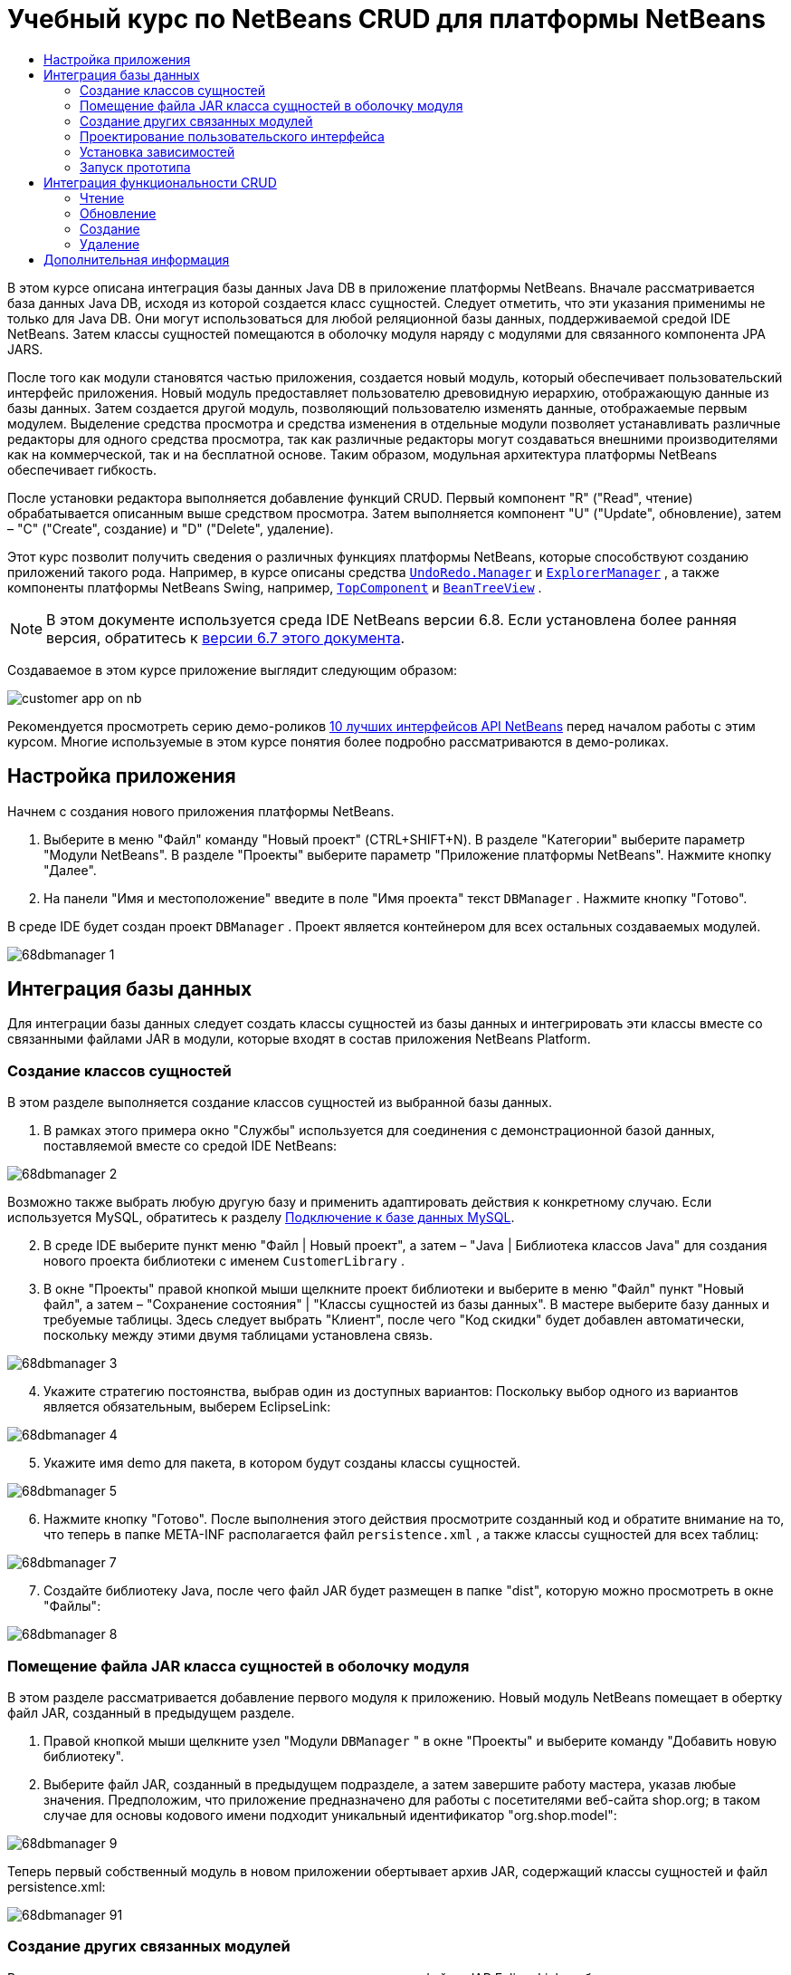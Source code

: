 // 
//     Licensed to the Apache Software Foundation (ASF) under one
//     or more contributor license agreements.  See the NOTICE file
//     distributed with this work for additional information
//     regarding copyright ownership.  The ASF licenses this file
//     to you under the Apache License, Version 2.0 (the
//     "License"); you may not use this file except in compliance
//     with the License.  You may obtain a copy of the License at
// 
//       http://www.apache.org/licenses/LICENSE-2.0
// 
//     Unless required by applicable law or agreed to in writing,
//     software distributed under the License is distributed on an
//     "AS IS" BASIS, WITHOUT WARRANTIES OR CONDITIONS OF ANY
//     KIND, either express or implied.  See the License for the
//     specific language governing permissions and limitations
//     under the License.
//

= Учебный курс по NetBeans CRUD для платформы NetBeans
:jbake-type: platform-tutorial
:jbake-tags: tutorials 
:markup-in-source: verbatim,quotes,macros
:jbake-status: published
:syntax: true
:source-highlighter: pygments
:toc: left
:toc-title:
:icons: font
:experimental:
:description: Учебный курс по NetBeans CRUD для платформы NetBeans - Apache NetBeans
:keywords: Apache NetBeans Platform, Platform Tutorials, Учебный курс по NetBeans CRUD для платформы NetBeans

В этом курсе описана интеграция базы данных Java DB в приложение платформы NetBeans. Вначале рассматривается база данных Java DB, исходя из которой создается класс сущностей. Следует отметить, что эти указания применимы не только для Java DB. Они могут использоваться для любой реляционной базы данных, поддерживаемой средой IDE NetBeans. Затем классы сущностей помещаются в оболочку модуля наряду с модулями для связанного компонента JPA JARS.

После того как модули становятся частью приложения, создается новый модуль, который обеспечивает пользовательский интерфейс приложения. Новый модуль предоставляет пользователю древовидную иерархию, отображающую данные из базы данных. Затем создается другой модуль, позволяющий пользователю изменять данные, отображаемые первым модулем. Выделение средства просмотра и средства изменения в отдельные модули позволяет устанавливать различные редакторы для одного средства просмотра, так как различные редакторы могут создаваться внешними производителями как на коммерческой, так и на бесплатной основе. Таким образом, модульная архитектура платформы NetBeans обеспечивает гибкость.

После установки редактора выполняется добавление функций CRUD. Первый компонент "R" ("Read", чтение) обрабатывается описанным выше средством просмотра. Затем выполняется компонент "U" ("Update", обновление), затем – "C" ("Create", создание) и "D" ("Delete", удаление).

Этот курс позволит получить сведения о различных функциях платформы NetBeans, которые способствуют созданию приложений такого рода. Например, в курсе описаны средства  `` link:http://bits.netbeans.org/dev/javadoc/org-openide-awt/org/openide/awt/UndoRedo.Manager.html[UndoRedo.Manager]``  и  `` link:http://bits.netbeans.org/dev/javadoc/org-openide-explorer/org/openide/explorer/ExplorerManager.html[ExplorerManager]`` , а также компоненты платформы NetBeans Swing, например,  `` link:http://bits.netbeans.org/dev/javadoc/org-openide-windows/org/openide/windows/TopComponent.html[TopComponent]``  и  `` link:http://bits.netbeans.org/dev/javadoc/org-openide-explorer/org/openide/explorer/view/BeanTreeView.html[BeanTreeView]`` .

NOTE:  В этом документе используется среда IDE NetBeans версии 6.8. Если установлена более ранняя версия, обратитесь к  link:67/nbm-crud.html[версии 6.7 этого документа].







Создаваемое в этом курсе приложение выглядит следующим образом:


image::http://netbeans.dzone.com/sites/all/files/customer-app-on-nb.png[]

Рекомендуется просмотреть серию демо-роликов  link:https://netbeans.apache.org/tutorials/nbm-10-top-apis.html[10 лучших интерфейсов API NetBeans] перед началом работы с этим курсом. Многие используемые в этом курсе понятия более подробно рассматриваются в демо-роликах.



== Настройка приложения

Начнем с создания нового приложения платформы NetBeans.


[start=1]
1. Выберите в меню "Файл" команду "Новый проект" (CTRL+SHIFT+N). В разделе "Категории" выберите параметр "Модули NetBeans". В разделе "Проекты" выберите параметр "Приложение платформы NetBeans". Нажмите кнопку "Далее".

[start=2]
1. На панели "Имя и местоположение" введите в поле "Имя проекта" текст  ``DBManager`` . Нажмите кнопку "Готово".

В среде IDE будет создан проект  ``DBManager`` . Проект является контейнером для всех остальных создаваемых модулей.


image::images/68dbmanager-1.png[]




== Интеграция базы данных

Для интеграции базы данных следует создать классы сущностей из базы данных и интегрировать эти классы вместе со связанными файлами JAR в модули, которые входят в состав приложения NetBeans Platform.


=== Создание классов сущностей

В этом разделе выполняется создание классов сущностей из выбранной базы данных.


[start=1]
1. В рамках этого примера окно "Службы" используется для соединения с демонстрационной базой данных, поставляемой вместе со средой IDE NetBeans:


image::images/68dbmanager-2.png[]

Возможно также выбрать любую другую базу и применить адаптировать действия к конкретному случаю. Если используется MySQL, обратитесь к разделу  link:https://netbeans.apache.org/kb/docs/ide/mysql_ru.html[Подключение к базе данных MySQL].


[start=2]
1. В среде IDE выберите пункт меню "Файл | Новый проект", а затем – "Java | Библиотека классов Java" для создания нового проекта библиотеки с именем  ``CustomerLibrary`` .


[start=3]
1. В окне "Проекты" правой кнопкой мыши щелкните проект библиотеки и выберите в меню "Файл" пункт "Новый файл", а затем – "Сохранение состояния" | "Классы сущностей из базы данных". В мастере выберите базу данных и требуемые таблицы. Здесь следует выбрать "Клиент", после чего "Код скидки" будет добавлен автоматически, поскольку между этими двумя таблицами установлена связь.


image::images/68dbmanager-3.png[]


[start=4]
1. Укажите стратегию постоянства, выбрав один из доступных вариантов: Поскольку выбор одного из вариантов является обязательным, выберем EclipseLink:


image::images/68dbmanager-4.png[]


[start=5]
1. Укажите имя demo для пакета, в котором будут созданы классы сущностей.


image::images/68dbmanager-5.png[]


[start=6]
1. Нажмите кнопку "Готово". После выполнения этого действия просмотрите созданный код и обратите внимание на то, что теперь в папке META-INF располагается файл  ``persistence.xml`` , а также классы сущностей для всех таблиц:


image::images/68dbmanager-7.png[]


[start=7]
1. Создайте библиотеку Java, после чего файл JAR будет размещен в папке "dist", которую можно просмотреть в окне "Файлы":


image::images/68dbmanager-8.png[]


=== Помещение файла JAR класса сущностей в оболочку модуля

В этом разделе рассматривается добавление первого модуля к приложению. Новый модуль NetBeans помещает в обертку файл JAR, созданный в предыдущем разделе.


[start=1]
1. Правой кнопкой мыши щелкните узел "Модули  ``DBManager`` " в окне "Проекты" и выберите команду "Добавить новую библиотеку".


[start=2]
1. Выберите файл JAR, созданный в предыдущем подразделе, а затем завершите работу мастера, указав любые значения. Предположим, что приложение предназначено для работы с посетителями веб-сайта shop.org; в таком случае для основы кодового имени подходит уникальный идентификатор "org.shop.model":


image::images/68dbmanager-9.png[]

Теперь первый собственный модуль в новом приложении обертывает архив JAR, содержащий классы сущностей и файл persistence.xml:


image::images/68dbmanager-91.png[]


=== Создание других связанных модулей

В этом разделе создаются два новых модуля, которые помещают файлы JAR EclipseLink в оболочку, а также соединитель баз данных JAR.


[start=1]
1. Выполните те же действия, что и при создании оболочки библиотеки для файла JAR класса сущностей, но на этот раз для файлов JAR EclipseLink, которые расположены в библиотеке Java "CustomerLibrary", созданной ранее:


image::images/68dbmanager-94.png[]

В мастере "Модуль-обёртка вокруг библиотеки" можно выбрать несколько архивов JAR щелчком кнопки мыши при нажатой клавише CTRL.


[start=2]
1. Затем следует создать еще один модуль-обертку вокруг библиотеки для файла JAR клиента базы данных Java DB, предоставляемого в дистрибутиве JDK:  ``db/lib/derbyclient.jar`` .


=== Проектирование пользовательского интерфейса

В этом разделе создается простой прототип пользовательского интерфейса, который предоставляет окно  ``JTextArea``  для отображения данных, извлеченных из базы данных.


[start=1]
1. Правой кнопкой мыши щелкните узел "Модули  ``DBManager`` " в окне "Проекты" и выберите команду "Добавить новый". Создайте новый модуль с именем  ``CustomerViewer``  с основой кодового имени  ``org.shop.ui`` .


[start=2]
1. В окне "Проекты" щелкните правой кнопкой мыши новый модуль и выберите команду "Создать" | "Оконный компонент". Укажите, что компонент должен быть создан в положении  ``editor``  и должен открываться при запуске приложения. Установите  ``Customer``  в качестве префикса имени класса окна.


[start=3]
1. Используйте палитру (CTRL+SHIFT+8) для перетаскивания  ``JTextArea``  в новое окно:


image::images/68dbmanager-93.png[]


[start=4]
1. Добавьте этот код в конец конструктора TopComponent:

[source,java,subs="{markup-in-source}"]
----

EntityManager entityManager = Persistence.createEntityManagerFactory("CustomerLibraryPU").createEntityManager();
Query query = entityManager.createQuery("SELECT c FROM Customer c");
List<Customer> resultList = query.getResultList();
for (Customer c : resultList) {
  jTextArea1.append(c.getName() + " (" + c.getCity() + ")" + "\n");
}
----

Так как не установлены зависимости модулей, которые предоставляют объект Customer и файлы состояния JAR, указанные выше операторы будут отмечены красным подчеркиванием. Это будет устранено в следующем разделе.

Выше приведены ссылки на единицу сохранения состояния CustomerLibraryPU, имя которой установлено в файле  ``persistence.xml`` . Кроме того, здесь имеется ссылка на один из классов сущностей с именем  ``Customer`` , который находится в модуле классов сущностей. Если эти элементы отличаются от приведенных выше, их можно соответствующим образом адаптировать.


=== Установка зависимостей

В этом разделе будет показано, как в одних модулях использовать код из других модулей. Для этого нужно совершенно явным образом установить соглашения между связанными модулями. Строгая модульная архитектура платформы NetBeans предотвращает случайное и хаотическое использование кода разных модулей, что нередко происходит на других платформах.


[start=1]
1. Модуль классов сущностей должен иметь зависимости от модуля Derby Client, а также от модуля EclipseLink. Правой кнопкой мыши щелкните модуль  ``CustomerLibrary`` , выберите команду "Свойства", а затем перейдите на вкладку "Библиотеки" для задания зависимостей от двух модулей, необходимых модулю  ``CustomerLibrary`` .


[start=2]
1. Модуль  ``CustomerViewer``  требует наличия зависимости от модуля EclipseLink, а также от модуля классов сущностей. Правой кнопкой мыши щелкните модуль  ``CustomerViewer`` , выберите команду "Свойства", а затем перейдите на вкладку "Библиотеки" для задания зависимостей от двух модулей, необходимых модулю  ``CustomerViewer`` .


[start=3]
1. Откройте элемент  ``CustomerTopComponent``  в представлении "Исходный код", правой кнопкой мыши щелкните окно редактора и выберите команду "Исправить выражения импорта". Среда IDE теперь может добавлять необходимые операторы импорта, так как для компонента  ``CustomerTopComponent``  теперь доступны модули, содержащие необходимые классы.

Теперь между модулями приложения установлены соглашения, которые дают возможность управления зависимостями в отдельных частях кода.


=== Запуск прототипа

В этом разделе вы выполните запуск приложения, которое поможет проверить, верно ли установлено соединение с базой данных.


[start=1]
1. Запустите сервер базы данных.


[start=2]
1. Запустите приложение. На экране должно отобразиться следующее изображение:


image::images/68dbmanager-92.png[]

Таким образом, создан простой прототип, состоящий из приложения платформы NetBeans, и выводящий данные из базы данных, который будет расширен в следующем разделе.



== Интеграция функциональности CRUD

Чтобы создать функциональность CRUD, которая тесно интегрируется с платформой NetBeans, необходимо реализовать некоторые очень специфические приемы программирования этой платформы. В следующих разделах эти шаблоны рассматриваются более подробно.


=== Чтение

В этом разделе производится изменение введенного в предыдущем разделе элемента  ``JTextArea``  для представления проводника платформы NetBeans. Представления проводника платформы NetBeans являются компонентами Swing, которые, по сравнению со стандартными компонентами Swing, лучше всего интегрируются с платформой NetBeans. Среди прочего поддерживается понятие контекста, позволяющее представлениям обладать чувствительностью к контексту.

Данные будут представлены в общей иерархической модели, предоставленной классом платформы NetBeans  ``Node`` , который отображается во всех представлениях проводника платформы NetBeans. В конце данного раздела описан процесс синхронизации представления проводника с диалоговым окном "Свойства" платформы NetBeans.


[start=1]
1. В компоненте  ``TopComponent``  удалите элемент  ``JTextArea``  в представлении проектирования и закомментируйте связанный с ним код в представлении исходного кода:

[source,java,subs="{markup-in-source}"]
----

EntityManager entityManager =  Persistence.createEntityManagerFactory("CustomerLibraryPU").createEntityManager();
Query query = entityManager.createQuery("SELECT c FROM Customer c");
List<Customer> resultList = query.getResultList();
//for (Customer c : resultList) {
//    jTextArea1.append(c.getName() + " (" + c.getCity() + ")" + "\n");
//}
----


[start=2]
1. Правой кнопкой мыши щелкните модуль  ``CustomerViewer`` , выберите команду "Свойства", а затем перейдите на вкладку "Библиотеки" для задания зависимостей интерфейса API Nodes и интерфейса API Explorer &amp; Property Sheet.


[start=3]
1. Затем измените подпись класса для реализации элемента  ``ExplorerManager.Provider`` :

[source,java,subs="{markup-in-source}"]
----

final class CustomerTopComponent extends TopComponent implements ExplorerManager.Provider
----

Необходимо переопределить  ``getExplorerManager()`` 


[source,java,subs="{markup-in-source}"]
----

@Override
public ExplorerManager getExplorerManager() {
    return em;
}
----

В начале класса следует объявить и инициализировать  ``ExplorerManager`` :


[source,java,subs="{markup-in-source}"]
----

private static ExplorerManager em = new ExplorerManager();
----

Обратитесь к ролику  link:https://netbeans.apache.org/tutorials/nbm-10-top-apis.html[10 лучших интерфейсов API NetBeans] для получения подробных сведений о приведенном выше коде, в особенности демо-ролик об интерфейсе Nodes API и интерфейсе Explorer &amp; Property Sheet API.


[start=4]
1. Откройте представление проектирования для  ``TopComponent`` , щелкните правой кнопкой палитру, выберите в меню "Менеджер палитры" команду "Добавить из файла JAR". Затем перейдите к элементу  ``org-openide-explorer.jar`` , который находится в папке  ``platform11/modules``  внутри каталога установки среды IDE NetBeans. Выберите элемент BeanTreeView и завершите работу мастера. Теперь элемент  ``BeanTreeView``  должен отображаться на палитре. Перетащите его с палитры в окно.


[start=5]
1. Создайте класс фабрики, создающий новый экземпляр  link:http://bits.netbeans.org/dev/javadoc/org-netbeans-modules-db/org/netbeans/api/db/explorer/node/BaseNode.html[BeanNode] для каждого клиента в базе данных:

[source,java,subs="{markup-in-source}"]
----

import demo.Customer;
import java.beans.IntrospectionException;
import java.util.List;
import org.openide.nodes.BeanNode;
import org.openide.nodes.ChildFactory;
import org.openide.nodes.Node;
import org.openide.util.Exceptions;

public class CustomerChildFactory extends ChildFactory<Customer> {

    private List<Customer> resultList;

    public CustomerChildFactory(List<Customer> resultList) {
        this.resultList = resultList;
    }

    @Override
    protected boolean createKeys(List<Customer> list) {
        for (Customer Customer : resultList) {
            list.add(Customer);
        }
        return true;
    }

    @Override
    protected Node createNodeForKey(Customer c) {
        try {
            return new BeanNode(c);
        } catch (IntrospectionException ex) {
            Exceptions.printStackTrace(ex);
            return null;
        }
    }

}
----


[start=6]
1. Повторно выберите компонент  ``CustomerTopComponent``  и используйте  ``ExplorerManager``  для передачи результата из запроса JPA в элемент  ``Node`` :

[source,java,subs="{markup-in-source}"]
----

EntityManager entityManager =  Persistence.createEntityManagerFactory("CustomerLibraryPU").createEntityManager();
Query query = entityManager.createQuery("SELECT c FROM Customer c");
List<Customer> resultList = query.getResultList();
*em.setRootContext(new AbstractNode(Children.create(new CustomerChildFactory(resultList), true)));*
//for (Customer c : resultList) {
//    jTextArea1.append(c.getName() + " (" + c.getCity() + ")" + "\n");
//}
----


[start=7]
1. Запустите приложение. После запуска приложения откройте диалоговое окно "Свойства". Обратите внимание на то, что, несмотря на доступность данных, отображаемых в  ``BeanTreeView`` , элемент  ``BeanTreeView``  не синхронизирован с диалоговым окном "Свойства", которое открывается в меню "Окно" с помощью команды "Свойства. Другими словами, при перемещении по древовидной иерархии в окне "Свойства" элементы не отображаются.


[start=8]
1. Синхронизация окна "Свойства" с элементом  ``BeanTreeView``  осуществляется путем добавления в конструктор элемента  ``TopComponent``  следующего кода:

[source,java,subs="{markup-in-source}"]
----

associateLookup(ExplorerUtils.createLookup(em, getActionMap()));
----

Здесь элементы  ``TopComponent``   ``ActionMap``  и  ``ExplorerManager``  добавляются в элемент  ``Lookup``   ``TopComponent`` . Это также приводит к тому, что в окне "Свойства" появляется отображаемое имя и текст всплывающей подсказки выбранного элемента  ``Node`` .


[start=9]
1. Повторно запустите приложение и обратите внимание на то, что диалоговое окно "Свойства" теперь синхронизировано с представлением проводника:


image::images/68dbmanager-95.png[]

Теперь данные можно просмотреть в древовидной иерархии, как и в случае с элементом  ``JTree`` . В то же время возможен переход в другое представление проводника без изменения модели, так как  ``ExplorerManager``  выполняет роль посредника между моделью и представлением. Кроме того, теперь будет возможна синхронизация представления с окном "Свойства".


=== Обновление

В этом разделе вначале создается редактор. Редактор будет предоставлен новым модулем NetBeans. Таким образом, вначале будет создан новый модуль. Затем в этом модуле будет создан новый элемент  ``TopComponent`` , содержащий два поля  ``JTextFields``  (для каждого столбца, который доступен пользователю для редактирования). Модулю средства просмотра необходимо разрешить взаимодействие с модулем редактора. Каждый раз при выборе нового элемента  ``Node``  в модуле средства просмотра текущий объект  ``Customer``  будет добавлен в  ``Lookup`` . В модуле редактора будет осуществляться прослушивание  ``Lookup``  на появление объектов  ``Customer`` . При появлении нового объекта  ``Customer``  в  ``Lookup``  будет выполнено обновление текстовых полей  ``JTextField``  в редакторе.

Затем поля  ``JTextFields``  будут синхронизированы с функциями платформы NetBeans "Отменить", "Вернуть" и "Сохранить". Другими словами, при внесении пользователем изменения в поле  ``JTextField``  существующая функциональность платформы NetBeans должна быть доступной, чтобы обеспечивать поддержку платформы NetBeans, исключающую необходимость создания новых функций. Для этого необходимо использовать элемент  ``UndoRedoManager``  наряду с элементом  ``SaveCookie`` .


[start=1]
1. Создайте новый модуль с именем  ``CustomerEditor``  и основой кодового имени  ``org.shop.editor`` .


[start=2]
1. Правой кнопкой мыши щелкните модуль  ``CustomerEditor``  и выберите команду "Создать | Оконный компонент". Убедитесь в том, что в настройках указано отображать окно в положении ``editor``  и открывать его при запуске приложения. На последней панели мастера задайте префикс имени класса Editor.


[start=3]
1. Используйте палитру (CTRL+SHIFT+8) для добавления двух меток  ``JLabels``  и двух полей  ``JTextFields``  в новое окно. Задайте тексты меток "Имя" и "Город", а затем установите имена переменных полей  ``JTextField``  равными  ``jTextField1``  и  ``jTextField2`` .

В Конструкторе GUI окно теперь должно выглядеть следующим образом:


image::images/68dbmanager-96.png[]


[start=4]
1. Вернитесь к модулю  ``CustomerViewer``  и измените его файл  ``layer.xml`` , указав в нем, что окно  ``CustomerTopComponent``  выводится в режиме  ``explorer`` .

Правой кнопкой мыши щелкните проект и выберите команду "Очистить", перейдя в файл  ``layer.xml`` . Зачем это нужно? При каждом запуске приложения и его закрытии положения окон сохраняются в пользовательском каталоге. Таким образом, если элемент  ``CustomerViewer``  изначально отображался в режиме  ``editor`` , он останется в режиме  ``editor``  до выполнения команды "Очистить", которая сбрасывает пользовательский каталог (т.е. _удаляет_ его) и позволяет отображать  ``CustomerViewer``  в положении, установленном в настоящий момент в файле  ``layer.xml`` .

Следует также убедиться в том, что  ``BeanTreeView``  в  ``CustomerViewer``  будет растягиваться по горизонтали и вертикали при изменении размера приложения пользователем. Для проверки этого откройте окно, выберите элемент  ``BeanTreeView`` , а затем нажмите кнопки со стрелками на панели инструментов Конструктора GUI.


[start=5]
1. Выполните приложение и проверьте, выводятся ли следующие данные при запуске приложения:


image::images/68dbmanager-97.png[]


[start=6]
1. Теперь можно приступить к добавлению кода. Сначала необходимо открыть выбранный в настоящий момент объект Customer в редакторе:
* Сначала настройте модуль  ``CustomerViewer``  таким образом, чтобы текущий объект  ``Customer``  добавлялся в окно средства просмотра  ``Lookup``  при каждом выборе элемента  ``Node`` . Для этого создайте  ``AbstractNode``  вместо  ``BeanNode``  в классе  ``CustomerChildFactory`` . В этом случае текущий объект  ``Customer``  можно будет добавить к  ``Lookup``  узла следующим образом (обратите внимание на текст, выделенный полужирным шрифтом):

[source,java,subs="{markup-in-source}"]
----

@Override
protected Node createNodeForKey(Customer c) {
    Node node = new AbstractNode(Children.LEAF, Lookups.singleton(c));
    node.setDisplayName(c.getName());
    node.setShortDescription(c.getCity());
    return node;
//        try {
//            return new BeanNode(c);
//        } catch (IntrospectionException ex) {
//            Exceptions.printStackTrace(ex);
//            return null;
//        }
}
----

Теперь при каждом создании элемента  ``Node`` , которое выполняется при выборе нового клиента в средстве просмотра, новый объект  ``Customer``  добавляется в окно  ``Lookup``  элемента  ``Node`` .

* Теперь следует изменить модуль редактора таким образом, чтобы его окно отслеживало объекты  ``Customer`` , добавляемые в окно  ``Lookup`` . Вначале установите в модуле редактора зависимость от модуля, который предоставляет класс сущностей, а также от модуля, предоставляющего файлы состояния JAR.

* Затем настройте подпись класса  ``EditorTopComponent``  для внедрения  ``LookupListener`` :

[source,java,subs="{markup-in-source}"]
----

public final class EditorTopComponent extends TopComponent implements LookupListener
----

* Переопределите  ``resultChanged``  таким образом, чтобы текстовые поля  ``JTextField``  обновлялись при вставке нового объекта  ``Customer``  в окно  ``Lookup`` :

[source,java,subs="{markup-in-source}"]
----

@Override
public void resultChanged(LookupEvent lookupEvent) {
    Lookup.Result r = (Lookup.Result) lookupEvent.getSource();
    Collection<Customer> coll = r.allInstances();
    if (!coll.isEmpty()) {
        for (Customer cust : coll) {
            jTextField1.setText(cust.getName());
            jTextField2.setText(cust.getCity());
        }
    } else {
        jTextField1.setText("[no name]");
        jTextField2.setText("[no city]");
    }
}
----

* После определения  ``LookupListener``  необходимо добавить его к какому-либо элементу. В данном случае он добавляется к элементу  ``Lookup.Result`` , полученному из глобального контекста. Глобальный контекст используется в качестве посредника для контекста выбранного элемента  ``Node`` . Например, если в древовидной иерархии выбрано значение "Ford Motor Co", то объект  ``Customer``  для значения "Ford Motor Co" добавляется в окно  ``Lookup``  элемента  ``Node`` . Так как элемент  ``Node``  является выбранным в настоящее время компонентом, объект  ``Customer``  для значения "Ford Motor Co" становится доступным в глобальном контексте. Это передается в элемент  ``resultChanged``  и приводит к заполнению текстовых полей.

Все описанные операции начинают выполняться, то есть элемент  ``LookupListener``  становится активным при каждом открытии окна редактора, как показано ниже:


[source,java,subs="{markup-in-source}"]
----

@Override
public void componentOpened() {
    result = Utilities.actionsGlobalContext().lookupResult(Customer.class);
    result.addLookupListener(this);
    resultChanged(new LookupEvent(result));
}

@Override
public void componentClosed() {
    result.removeLookupListener(this);
    result = null;
}
----

Так как редактор открывается при запуске приложения, элемент  ``LookupListener``  также доступен при запуске приложения.

* Затем необходимо следующим образом объявить переменную result в начале класса:

[source,java,subs="{markup-in-source}"]
----

private Lookup.Result result = null;
----

* Запустите приложение повторно и обратите внимание на то, что окно редактора обновляется при выборе нового элемента  ``Node`` :


image::images/68dbmanager-98.png[]

В то же время следует отметить операции, выполняемые при переходе в окно редактора:


image::images/68dbmanager-99.png[]

Так как элемент  ``Node``  больше не является текущим, объект  ``Customer``  покидает глобальный контекст. Как сказано выше, это происходит потому, что глобальный контекст выступает посредником для окна  ``Lookup``  текущего элемента  ``Node`` . Таким образом, в этом случае глобальный контекст не может использоваться. Вместо этого будет использоваться локальное окно  ``Lookup`` , предоставленное окном Customer.

Замените строку


[source,java,subs="{markup-in-source}"]
----

result = Utilities.actionsGlobalContext().lookupResult(Customer.class);
----

следующей строкой:


[source,java,subs="{markup-in-source}"]
----

result = WindowManager.getDefault().findTopComponent("CustomerTopComponent").getLookup().lookupResult(Customer.class);
----

Строка "CustomerTopComponent" является идентификатором  ``CustomerTopComponent`` , который представляет собой строковую константу, находящуюся в исходном коде компонента  ``CustomerTopComponent`` . Недостатком описанного выше подхода является то, что элемент  ``EditorTopComponent``  при этом может работать только в том случае, если обнаруживается компонент  ``TopComponent``  с идентификатором "CustomerTopComponent". Это должно явным образом документироваться, чтобы информировать пользователей других редакторов о том, что идентификация  ``TopComponent``  средства просмотра выполняется именно таким образом. Разработчик также может изменить модель выбора,  link:http://weblogs.java.net/blog/timboudreau/archive/2007/01/how_to_replace.html[как описано здесь] Тимом Будро.

При использовании описанных подходов контекст не будет потерян при переключении фокусировки на компонент  ``EditorTopComponent`` , как показано ниже:


image::images/68dbmanager-991.png[]

Поскольку теперь вместо  ``BeanNode``  используется  ``AbstractNode`` , в окне "Свойства" нет свойств. Их придется задать вручную, в соответствии с описанием в документе  link:https://netbeans.apache.org/tutorials/nbm-nodesapi2.html[Руководство по интерфейсу API для узлов].


[start=7]
1. Теперь следует перейти к функциям "Отменить" и "Вернуть". Необходимо добиться того, чтобы при изменении пользователем одного из полей  ``JTextFields``  стали доступны кнопки "Отменить" и "Вернуть", а также связанные с ними команды меню "Правка". Для этого платформа NetBeans предоставляет  link:http://bits.netbeans.org/dev/javadoc/org-openide-awt/org/openide/awt/UndoRedo.Manager.html[UndoRedo.Manager].
* Объявите новый элемент UndoRedoManager и создайте его экземпляр в начале элемента  ``EditorTopComponent`` :

[source,java,subs="{markup-in-source}"]
----

private UndoRedo.Manager manager = new UndoRedo.Manager();
----

* Затем следует переопределить метод  ``getUndoRedo()``  в компоненте  ``EditorTopComponent`` :

[source,java,subs="{markup-in-source}"]
----

@Override
public UndoRedo getUndoRedo() {
    return manager;
}
----

* В конструкторе элемента  ``EditorTopComponent``  следует добавить элемент  ``KeyListener``  в поля  ``JTextFields`` . Затем добавьте прослушиватели  ``UndoRedoListeners``  в связанные методы, которые необходимо внедрить:

[source,java,subs="{markup-in-source}"]
----

jTextField1.getDocument().addUndoableEditListener(manager);
jTextField2.getDocument().addUndoableEditListener(manager);

----

* Запустите приложение и проверьте функции "Отменить" и "Вернуть" в действии, а также кнопки и команды меню. Функции будут работать ожидаемым образом. Можно изменить прослушиватель  ``KeyListener``  таким образом, чтобы не все клавиши вызывали включение функций "Отменить" и "Вернуть". Например, при нажатии клавиши ВВОД включение функций "Отменить" и "Вернуть", скорее всего, не потребуется. Следовательно, необходимо именить код, приведенный выше, чтобы он соответствовал требованиям предприятия.

[start=8]
1. Необходимо также выполнить интеграцию с функциональностью платформы NetBeans "Сохранить":
* По умолчанию на панели инструментов платформы NetBeans доступна кнопка "Сохранить все". В рассматриваемой ситуации сохранение "всех" элементов не требуется, так как понятие "все" подразумевает наличие различных документов. Здесь имеется только один "документ", то есть редактор, который используется для всех узлов древовидной иерархии. Удалите кнопку "Сохранить все" и добавьте кнопку "Сохранить". Для этого добавьте следующий код в файл layer модуля  ``CustomerEditor`` :

[source,xml,subs="{markup-in-source}"]
----

<folder name="Toolbars">
    <folder name="File">
        <file name="org-openide-actions-SaveAction.shadow">
            <attr name="originalFile" stringvalue="Actions/System/org-openide-actions-SaveAction.instance"/>
            <attr name="position" intvalue="444"/>
        </file>
        <file name="org-openide-actions-SaveAllAction.shadow_hidden"/>
    </folder>
</folder>
----

При запуске приложения на панели инструментов отобразится другой значок. Вместо кнопки "Сохранить все" будет доступна кнопка "Сохранить".

* Установите зависимости от интерфейса API Dialogs и интерфейса API Nodes.

* В конструкторе  ``EditorTopCompontn``  добавьте вызов метода (определяемого на следующем этапе) при каждом обнаружении изменений:

[source,java,subs="{markup-in-source}"]
----

public EditorTopComponent() {

        ...
        ...
        ...

        jTextField1.getDocument().addDocumentListener(new DocumentListener() {
            public void insertUpdate(DocumentEvent arg0) {
                fire(true);
            }
            public void removeUpdate(DocumentEvent arg0) {
                fire(true);
            }
            public void changedUpdate(DocumentEvent arg0) {
                fire(true);
            }
        });

        jTextField2.getDocument().addDocumentListener(new DocumentListener() {
            public void insertUpdate(DocumentEvent arg0) {
                fire(true);
            }
            public void removeUpdate(DocumentEvent arg0) {
                fire(true);
            }
            public void changedUpdate(DocumentEvent arg0) {
                fire(true);
            }
        });

        //Создание экземпляра реализации SaveCookie:
        impl = new SaveCookieImpl();

        //Создание экземпляра динамического объекта:
        content = new InstanceContent();

        //Добавление динамического объекта в верхнюю часть TopComponent Lookup:
        associateLookup(new AbstractLookup(content));

    }

    ...
    ...
    ...

----

* Здесь приведены два метода, упоминавшиеся выше. Первый метод вызывается при каждом обнаружении изменений. При обнаружении изменений к  ``InstanceContent``  добавляется реализация  ``SaveCookie``  из интерфейса API узлов:

[source,java,subs="{markup-in-source}"]
----

    public void fire(boolean modified) {
        if (modified) {
            //Если текст изменен,
            //добавить реализацию SaveCookie к Lookup:
            content.add(impl);
        } else {
            //В противном случае удалим реализацию SaveCookie из lookup:
            content.remove(impl);
        }
    }

    private class SaveCookieImpl implements SaveCookie {

        @Override
        public void save() throws IOException {

           Confirmation message = new NotifyDescriptor.Confirmation("Сохранить \""
                    + jTextField1.getText() + " (" + jTextField2.getText() + ")\"?",
                    NotifyDescriptor.OK_CANCEL_OPTION,
                    NotifyDescriptor.QUESTION_MESSAGE);

            Object result = DialogDisplayer.getDefault().notify(message);
            //Если пользователь намерен сохранить, и нажимает "Да",
            //необходимо отключить действие Save,
            //таким образом оно будет доступно только при наличии изменений
            //текстового поля:
            if (NotifyDescriptor.YES_OPTION.equals(result)) {
                fire(false);
                //Реализация функций сохранения.
            }
        }
    }

----

* Запустите приложение и обратите внимание на включение и отключение кнопки "Сохранить":


image::images/68dbmanager-992.png[]

В настоящий момент при нажатии кнопки "ОК" в приведенном выше диалоговом окне не происходит. На следующем этапе будет добавлен код JPA, обрабатывающий состояние изменений.

* Затем следует добавить код JPA для сохранения изменений. Для этого замените комментарий "//Реализация функций сохранения". Этот комментарий необходимо заменить следующим кодом.

[source,java,subs="{markup-in-source}"]
----

EntityManager entityManager = Persistence.createEntityManagerFactory("CustomerLibraryPU").createEntityManager();
entityManager.getTransaction().begin();
Customer c = entityManager.find(Customer.class, customer.getCustomerId());
c.setName(jTextField1.getText());
c.setCity(jTextField2.getText());
entityManager.getTransaction().commit();
----

Значение "customer" в  ``customer.getCustomerId()()``  в настоящее время не определено. Добавьте строку, выделенную жирным шрифтом, в  ``resultChanged``  ниже, сразу после определения  ``Customer customer;``  в верхней части класса, таким образом текущий объект  ``Customer``  будет определять значение  ``customer`` , которое затем используется в коде сохранения состояния, определенном выше, для получения идентификатора текущего объекта  ``Customer`` .


[source,java,subs="{markup-in-source}"]
----

@Override
public void resultChanged(LookupEvent lookupEvent) {
    Lookup.Result r = (Lookup.Result) lookupEvent.getSource();
    Collection<Customer> c = r.allInstances();
    if (!c.isEmpty()) {
        for (Customer customer : c) {
            *customer = cust;*
            jTextField1.setText(customer.getName());
            jTextField2.setText(customer.getCity());
        }
    } else {
        jTextField1.setText("[имя не указано]");
        jTextField2.setText("[город не указан]");
    }
}
----

* Запустите приложение и измените данные. В настоящее время функциональность "Обновить" отсутствует (она будет добавлена на следующем этапе), поэтому для просмотра обновленной информации следует перезапустить приложение. Например, в данном случае древовидная иерархия отображает сохраненное имя клиента "Toyota Motor Co":


image::images/68dbmanager-993.png[]


[start=9]
1. Затем следует добавить функцию для обновления средства просмотра Customer. Разработчик может добавить элемент  ``Timer`` , который периодически обновляет средство просмотра. В этом примере в узел Root будет добавлена команда меню "Обновить", позволяющая пользователю вручную обновить средство просмотра.
* В основном пакете модуля  ``CustomerViewer``  необходимо создать новый элемент  ``Node`` , заменяющий элемент  ``AbstractNode`` , который в настоящее время используется в качестве корневого элемента нижестоящих элементов средства просмотра. Обратите внимание на то, что действие "Обновить" также привязывается к новому корневому узлу.

[source,java,subs="{markup-in-source}"]
----

public class CustomerRootNode extends AbstractNode {

    public CustomerRootNode(Children kids) {
        super(kids);
        setDisplayName("Root");
    }

    @Override
    public Action[] getActions(boolean context) {
        Action[] result = new Action[]{
            new RefreshAction()};
        return result;
    }

    private final class RefreshAction extends AbstractAction {

        public RefreshAction() {
            putValue(Action.NAME, "Обновить");
        }

        public void actionPerformed(ActionEvent e) {
            CustomerTopComponent.refreshNode();
        }
    }

}
----

* Добавьте этот метод в компонент  ``CustomerTopComponent``  для обновления представления:

[source,java,subs="{markup-in-source}"]
----

public static void refreshNode() {
    EntityManager entityManager = Persistence.createEntityManagerFactory("CustomerLibraryPU").createEntityManager();
    Query query = entityManager.createQuery("SELECT c FROM Customer c");
    List<Customer> resultList = query.getResultList();
    em.setRootContext(new *CustomerRootNode*(Children.create(new CustomerChildFactory(resultList), true)));
} 
----

Теперь следует заменить приведенный выше код в конструкторе  ``CustomerTopComponent``  на вызов упомянутого элемента. Как видно из выделенной части кода, теперь вместо элемента  ``AbstractNode``  используется элемент  ``CustomerRootNode`` . Элемент  ``CustomerRootNode``  содержит действие "Обновить", вызывающее приведенный выше код.

* Добавьте к коду сохранения вызов привденного выше метода, чтобы при каждом сохранении данных происходило автоматическое обновление. Реализация этого расширения кода сохранения возможна несколькими разными способами. Например, можно создать новый модуль, содержащий действие обновления. Этот модуль затем будет совместно исползоваться модулем просмотра и модулем редактора, предоставляя общие функциональные возможности.

* Повторно запустите приложение и обратите внимание на то, что появился новый корневой узел с действием "Обновить":


image::images/68dbmanager-994.png[]

* Измените данные, сохраните их, выполните действие "Обновить" и убедитесь в том, что средство просмотра обновляется.

В этом разделе был рассмотрен способ обработки изменений полей  ``JTextFields``  в платформе NetBeans. При изменении текста кнопки платформы NetBeans "Отменить" и "Вернуть" будут включены или отключены. Кроме того, кнопка "Сохранить" также корректно включается и отключается, что позволяет пользователю сохранять измененные данные в базу данных.


=== Создание

В этом разделе пользователю предоставляется возможность создания новой записи базы данных.


[start=1]
1. Правой кнопкой мыши щелкните модуль  ``CustomerEditor``  и выберите команду "Создать действие". Используйте мастер создания действия для создания нового действия "Всегда включено". Новое действие должно отображаться в любом положении на панели инструментов и/или в строке меню. На следующем шаге мастера вызовите действие  ``NewAction`` .

Убедитесь в наличии значка размером 16 на 16, который необходимо выбрать в мастере, если действие должно выбираться с панели инструментов.


[start=2]
1. В новом действии следует открыть компонент  ``TopComponent``  вместе с пустыми полями  ``JTextFields`` :

[source,java,subs="{markup-in-source}"]
----

import java.awt.event.ActionEvent;
import java.awt.event.ActionListener;

public final class NewAction implements ActionListener {

    public void actionPerformed(ActionEvent e) {
        EditorTopComponent tc = EditorTopComponent.getDefault();
        tc.resetFields();
        tc.open();
        tc.requestActive();
    }

}
----

Это действие внедряет класс  ``ActionListener`` , который привязан к приложению через записи в файле layer. Эти записи создаются мастером нового действия. Представьте себе легкость переноса существующего приложения Swing на платформу NetBeans при наличии возможности использования тех же классов  ``Action`` , которые использовались в исходном приложении, без необходимости их изменения в соответствии с классами  ``Action`` , предоставляемыми платформой NetBeans!

В компоненте  ``EditorTopComponent``  необходимо добавить следующий метод для сброса полей текстовых полей  ``JTextField``  и создания нового объекта  ``Customer`` :


[source,java,subs="{markup-in-source}"]
----

public void resetFields() {
    customer = new Customer();
    jTextField1.setText("");
    jTextField2.setText("");
}
----


[start=3]
1. В элементе  ``SaveCookie``  следует убедиться в том, что возврат значения  ``null``  указывает на сохранение новой записи, а не на обновление существующей записи:

[source,java,subs="{markup-in-source}"]
----

public void save() throws IOException {

    Confirmation message = new NotifyDescriptor.Confirmation("Сохранить \""
                    + jTextField1.getText() + " (" + jTextField2.getText() + ")\"?",
                    NotifyDescriptor.OK_CANCEL_OPTION,
                    NotifyDescriptor.QUESTION_MESSAGE);

    Object result = DialogDisplayer.getDefault().notify(msg);

    //Когда пользователь щелкает кнопку "Yes", подтверждая сохранение,
            //следует отключить кнопку "Сохранить" и команду меню "Сохранить",
            //чтобы они могли использоваться только при внесении следующего изменения 
            //в текстовое поле:
    if (NotifyDescriptor.YES_OPTION.equals(result)) {
        fire(false);
        EntityManager entityManager = Persistence.createEntityManagerFactory("CustomerLibraryPU").createEntityManager();
        entityManager.getTransaction().begin();
        *if (customer.getCustomerId() != null)* {
            Customer c = entityManager.find(Customer.class, cude.getCustomerId());
            c.setName(jTextField1.getText());
            c.setCity(jTextField2.getText());
            entityManager.getTransaction().commit();
        } else {
            *Query query = entityManager.createQuery("SELECT c FROM Customer c");
            List<Customer> resultList = query.getResultList();
            customer.setCustomerId(resultList.size()+1);
            customer.setName(jTextField1.getText());
            customer.setCity(jTextField2.getText());
            //Добавить дополнительные поля, заполняющие оставшиеся столбцы в таблице!
            entityManager.persist(customer);
            entityManager.getTransaction().commit();*
        }
    }

}
----


[start=4]
1. Повторно запустите приложение и добавьте нового клиента в базу данных.


=== Удаление

В этом разделе пользователю предоставляется возможность удалять выбранную запись в базе данных. С помощью описанных выше приемов и кода внедрите действие "Удалить" самостоятельно.


[start=1]
1. Создайте новое действие  ``DeleteAction`` . Следует определить необходимость привязки действия к узлу Customer, к панели инструментов, к строке меню, к сочетанию клавиш или к комбинации этих вариантов. В зависимости от привязки следует использовать различные подходы к написанию кода. Повторно изучите учебный курс, обратив особое внимание на способ создания действия "Новое" в сравнении с действием корневого узла "Обновить".


[start=2]
1. Получите текущий объект  ``Customer`` , возвратите диалоговое окно "Вы уверены?", а затем удалите запись. Для получения дополнительных сведений повторно прочитайте учебный курс, в особенности ту часть, в которой реализуется функция "Сохранить". Вместо сохранения записи теперь производится ее удаление из базы данных.


== Дополнительная информация

На этом учебный курс по функциям CRUD в платформе NetBeans завершен. В этом документе описано создание нового приложения платформы NetBeans с функциональностью CRUD для определенной базы данных. Дополнительные сведения о создании и разработке приложений приведены в следующих ресурсах:

*  link:https://netbeans.apache.org/kb/docs/platform.html[Учебная карта по платформе NetBeans]
*  link:http://bits.netbeans.org/dev/javadoc/[Документация Javadoc по интерфейсам API в среде NetBeans]

